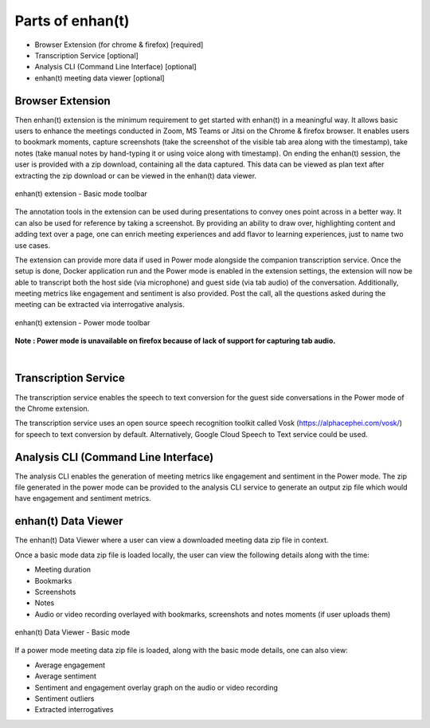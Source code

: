 Parts of enhan(t)
=================

-  Browser Extension (for chrome & firefox) [required]

-  Transcription Service [optional]

-  Analysis CLI (Command Line Interface) [optional]

-  enhan(t) meeting data viewer [optional]

Browser Extension
------------------

Then enhan(t) extension is the minimum requirement to get started
with enhan(t) in a meaningful way. It allows basic users to enhance the
meetings conducted in Zoom, MS Teams or Jitsi on the Chrome & firefox browser. It
enables users to bookmark moments, capture screenshots (take the screenshot 
of the visible tab area along with the timestamp), 
take notes (take manual notes by hand-typing it or using voice along with timestamp). 
On ending the enhan(t) session, the user is
provided with a zip download, containing all the data captured. This
data can be viewed as plan text after extracting the zip download or can
be viewed in the enhan(t) data viewer.

.. figure:: ./images/basic_mode_toolbar_v2.png
  :width: 70%
  :alt: enhan(t) extension - Basic mode toolbar
  :align: center

  enhan(t) extension - Basic mode toolbar

The annotation tools in the extension can be used during presentations
to convey ones point across in a better way. It can also be used for
reference by taking a screenshot. By providing an ability to draw over,
highlighting content and adding text over a page, one can enrich meeting
experiences and add flavor to learning experiences, just to name two use
cases.

The extension can provide more data if used in Power mode alongside the
companion transcription service. Once the setup is done, Docker
application run and the Power mode is enabled in the extension settings,
the extension will now be able to transcript both the host side (via
microphone) and guest side (via tab audio) of the conversation. 
Additionally, meeting metrics like engagement and sentiment is also provided. 
Post the call, all the questions asked during the meeting can be extracted via
interrogative analysis.



.. figure:: ./images/power_mode_toolbar_v2.png
  :width: 70%
  :alt: enhan(t) extension - Power mode toolbar
  :align: center
  
  enhan(t) extension - Power mode toolbar

**Note : Power mode is unavailable on firefox because of lack of support for capturing tab audio.**

|

Transcription Service
---------------------

The transcription service enables the speech to text conversion for the
guest side conversations in the Power mode of the Chrome extension.

The transcription service uses an open source speech recognition toolkit
called Vosk (https://alphacephei.com/vosk/) for speech to text
conversion by default. Alternatively, Google Cloud Speech to Text
service could be used.

Analysis CLI (Command Line Interface)
-------------------------------------

The analysis CLI enables the generation of meeting metrics like
engagement and sentiment in the Power mode. The zip file generated in
the power mode can be provided to the analysis CLI service to generate
an output zip file which would have engagement and sentiment metrics.

enhan(t) Data Viewer
----------------------------

The enhan(t) Data Viewer where a user can view a downloaded
meeting data zip file in context.

Once a basic mode data zip file is loaded locally, the user can
view the following details along with the time:

-  Meeting duration

-  Bookmarks

-  Screenshots

-  Notes

-  Audio or video recording overlayed with bookmarks, screenshots and
   notes moments (if user uploads them)

.. figure:: ./images/meeting_data_viewer_basic_mode.png
  :width: 70%
  :alt: enhan(t) Data Viewer - Basic mode
  :align: center
  
  enhan(t) Data Viewer - Basic mode

If a power mode meeting data zip file is loaded, along with the basic
mode details, one can also view:

-  Average engagement

-  Average sentiment

-  Sentiment and engagement overlay graph on the audio or video
   recording

-  Sentiment outliers

-  Extracted interrogatives
